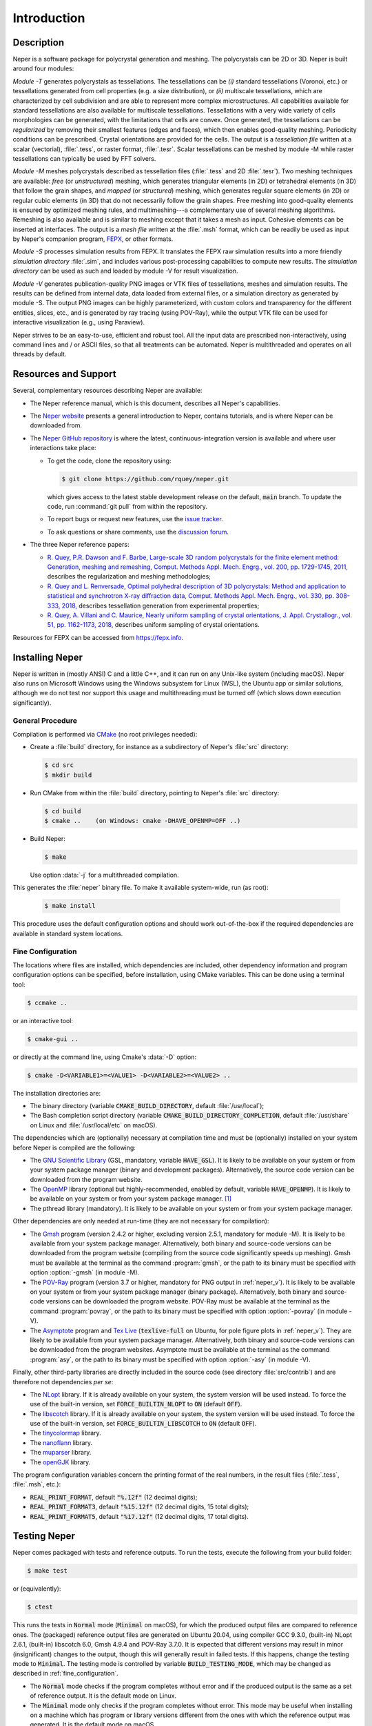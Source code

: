 .. _introduction:

Introduction
============

Description
-----------

Neper is a software package for polycrystal generation and meshing.  The polycrystals can be 2D or 3D. Neper is built around four modules:

*Module -T* generates polycrystals as tessellations.  The tessellations can be *(i)* standard tessellations (Voronoi, etc.) or tessellations generated from cell properties (e.g. a size distribution), or *(ii)* multiscale tessellations, which are characterized by cell subdivision and are able to represent more complex microstructures.  All capabilities available for standard tessellations are also available for multiscale tessellations.  Tessellations with a very wide variety of cells morphologies can be generated, with the limitations that cells are convex.  Once generated, the tessellations can be *regularized* by removing their smallest features (edges and faces), which then enables good-quality meshing.  Periodicity conditions can be prescribed.  Crystal orientations are provided for the cells.  The output is a *tessellation file* written at a scalar (vectorial), :file:`.tess`, or raster format, :file:`.tesr`.  Scalar tessellations can be meshed by module -M while raster tessellations can typically be used by FFT solvers.

*Module -M* meshes polycrystals described as tessellation files (:file:`.tess` and 2D :file:`.tesr`). Two meshing techniques are available: *free* (or *unstructured*) meshing, which generates triangular elements (in 2D) or tetrahedral elements (in 3D) that follow the grain shapes, and *mapped* (or *structured*) meshing, which generates regular square elements (in 2D) or regular cubic elements (in 3D) that do not necessarily follow the grain shapes.  Free meshing into good-quality elements is ensured by optimized meshing rules, and multimeshing---a complementary use of several meshing algorithms.  Remeshing is also available and is similar to meshing except that it takes a mesh as input.  Cohesive elements can be inserted at interfaces.  The output is a *mesh file* written at the :file:`.msh` format, which can be readily be used as input by Neper's companion program, `FEPX <https://fepx.info>`_, or other formats.

*Module -S* processes simulation results from FEPX.  It translates the FEPX raw simulation results into a more friendly *simulation directory* :file:`.sim`, and includes various post-processing capabilities to compute new results. The *simulation directory* can be used as such and loaded by module -V for result visualization.

*Module -V* generates publication-quality PNG images or VTK files of tessellations, meshes and simulation results.  The results can be defined from internal data, data loaded from external files, or a simulation directory as generated by module -S.  The output PNG images can be highly parameterized, with custom colors and transparency for the different entities, slices, etc., and is generated by ray tracing (using POV-Ray),  while the output VTK file can be used for interactive visualization (e.g., using Paraview).

Neper strives to be an easy-to-use, efficient and robust tool.  All the input data are prescribed non-interactively, using command lines and / or ASCII files, so that all treatments can be automated.
Neper is multithreaded and operates on all threads by default.

Resources and Support
---------------------

Several, complementary resources describing Neper are available:

- The Neper reference manual, which is this document, describes all Neper's capabilities.

- The `Neper website <https://neper.info>`_ presents a general introduction to Neper, contains tutorials, and is where Neper can be downloaded from.

- The `Neper GitHub repository <https://github.com/rquey/neper>`_ is where the latest, continuous-integration version is available and where user interactions take place:

  - To get the code, clone the repository using:

    .. code-block:: console

      $ git clone https://github.com/rquey/neper.git

    which gives access to the latest stable development release on the default, :code:`main` branch. To update the code, run :command:`git pull` from within the repository.

  - To report bugs or request new features, use the `issue tracker <https://github.com/rquey/neper/issues>`_.

  - To ask questions or share comments, use the `discussion forum <https://github.com/rquey/neper/discussions>`_.

- The three Neper reference papers:

  - `R. Quey, P.R. Dawson and F. Barbe, Large-scale 3D random polycrystals for the finite element method: Generation, meshing and remeshing, Comput. Methods Appl. Mech. Engrg., vol. 200, pp. 1729-1745, 2011, <https://neper.info/docs/neper-reference-paper.pdf>`_ describes the regularization and meshing methodologies;

  - `R. Quey and L. Renversade, Optimal polyhedral description of 3D polycrystals: Method and application to statistical and synchrotron X-ray diffraction data, Comput. Methods Appl. Mech. Engrg., vol. 330, pp. 308-333, 2018, <https://doi.org/10.1016/j.cma.2017.10.029>`_ describes tessellation generation from experimental properties;

  - `R. Quey, A. Villani and C. Maurice, Nearly uniform sampling of crystal orientations, J. Appl. Crystallogr., vol. 51, pp. 1162-1173, 2018, <https://doi.org/10.1107/S1600576718009019>`_ describes uniform sampling of crystal orientations.

Resources for FEPX can be accessed from https://fepx.info.

Installing Neper
----------------

Neper is written in (mostly ANSI) C and a little C++, and it can run on any Unix-like system (including macOS).  Neper also runs on Microsoft Windows using the Windows subsystem for Linux (WSL), the Ubuntu app or similar solutions, although we do not test nor support this usage and multithreading must be turned off (which slows down execution significantly).

General Procedure
~~~~~~~~~~~~~~~~~

Compilation is performed via `CMake <https://cmake.org>`_ (no root privileges needed):

- Create a :file:`build` directory, for instance as a subdirectory of Neper's :file:`src` directory:

  .. code-block:: console

    $ cd src
    $ mkdir build

- Run CMake from within the :file:`build` directory, pointing to Neper's :file:`src` directory:

  .. code-block:: console

    $ cd build
    $ cmake ..    (on Windows: cmake -DHAVE_OPENMP=OFF ..)

- Build Neper:

  .. code-block:: console

    $ make

  Use option :data:`-j` for a multithreaded compilation.

This generates the :file:`neper` binary file.  To make it available system-wide, run (as root):

  .. code-block:: console

    $ make install

This procedure uses the default configuration options and should work out-of-the-box if the required dependencies are available in standard system locations.

.. _fine_configuration:

Fine Configuration
~~~~~~~~~~~~~~~~~~

The locations where files are installed, which dependencies are included, other dependency information and program configuration options can be specified, before installation, using CMake variables.   This can be done using a terminal tool:

.. code-block:: console

  $ ccmake ..

or an interactive tool:

.. code-block:: console

  $ cmake-gui ..

or directly at the command line, using Cmake's :data:`-D` option:

.. code-block:: console

  $ cmake -D<VARIABLE1>=<VALUE1> -D<VARIABLE2>=<VALUE2> ..

The installation directories are:

- The binary directory (variable :code:`CMAKE_BUILD_DIRECTORY`, default :file:`/usr/local`);
- The Bash completion script directory (variable :code:`CMAKE_BUILD_DIRECTORY_COMPLETION`, default :file:`/usr/share` on Linux and :file:`/usr/local/etc` on macOS).

The dependencies which are (optionally) necessary at compilation time and must be (optionally) installed on your system before Neper is compiled are the following:

- The `GNU Scientific Library <https://www.gnu.org/software/gsl>`_ (GSL, mandatory, variable :code:`HAVE_GSL`).  It is likely to be available on your system or from your system package manager (binary and development packages). Alternatively, the source code version can be downloaded from the program website.

- The `OpenMP <https://www.openmp.org/>`_ library (optional but highly-recommended, enabled by default, variable :code:`HAVE_OPENMP`).  It is likely to be available on your system or from your system package manager. [#mac-install]_

- The pthread library (mandatory). It is likely to be available on your system or from your system package manager.

Other dependencies are only needed at run-time (they are not necessary for compilation):

- The `Gmsh <https://gmsh.info>`_ program (version 2.4.2 or higher, excluding version 2.5.1, mandatory for module -M). It is likely to be available from your system package manager. Alternatively, both binary and source-code versions can be downloaded from the program website (compiling from the source code significantly speeds up meshing).  Gmsh must be available at the terminal as the command :program:`gmsh`, or the path to its binary must be specified with option :option:`-gmsh` (in module -M).

- The `POV-Ray <http://www.povray.org>`_ program (version 3.7 or higher, mandatory for PNG output in :ref:`neper_v`).  It is likely to be available on your system or from your system package manager (binary package).  Alternatively, both binary and source-code versions can be downloaded the program website.  POV-Ray must be available at the terminal as the command :program:`povray`, or the path to its binary must be specified with option :option:`-povray` (in module -V).

- The `Asymptote <https://asymptote.sourceforge.io/>`_ program and `Tex Live <https://www.tug.org/texlive>`_ (:code:`texlive-full` on Ubuntu, for pole figure plots in :ref:`neper_v`). They are likely to be available from your system package manager.  Alternatively, both binary and source-code versions can be downloaded from the program websites.  Asymptote must be available at the terminal as the command :program:`asy`, or the path to its binary must be specified with option :option:`-asy` (in module -V).

Finally, other third-party libraries are directly included in the source code (see directory :file:`src/contrib`) and are therefore not dependencies *per se*:

- The `NLopt <https://nlopt.readthedocs.io>`_ library.  If it is already available on your system, the system version will be used instead.  To force the use of the built-in version, set :code:`FORCE_BUILTIN_NLOPT` to :code:`ON` (default :code:`OFF`).

- The `libscotch <https://www.labri.fr/perso/pelegrin/scotch>`_ library. If it is already available on your system, the system version will be used instead.  To force the use of the built-in version, set :code:`FORCE_BUILTIN_LIBSCOTCH` to :code:`ON` (default :code:`OFF`).

- The `tinycolormap <https://github.com/yuki-koyama/tinycolormap>`_ library.

- The `nanoflann <https://github.com/jlblancoc/nanoflann>`_ library.

- The `muparser <https://beltoforion.de/en/muparser>`_ library.

- The `openGJK <https://github.com/MattiaMontanari/openGJK>`_ library.

The program configuration variables concern the printing format of the real numbers, in the result files (:file:`.tess`, :file:`.msh`, etc.):

- :code:`REAL_PRINT_FORMAT`, default :code:`"%.12f"` (12 decimal digits);
- :code:`REAL_PRINT_FORMAT3`, default :code:`"%15.12f"` (12 decimal digits, 15 total digits);
- :code:`REAL_PRINT_FORMAT5`, default :code:`"%17.12f"` (12 decimal digits, 17 total digits).

Testing Neper
-------------

Neper comes packaged with tests and reference outputs. To run the tests, execute the following from your build folder:

.. code-block:: console

  $ make test

or (equivalently):

.. code-block:: console

  $ ctest

This runs the tests in :code:`Normal` mode (:code:`Minimal` on macOS), for which the produced output files are compared to reference ones. The (packaged) reference output files are generated on Ubuntu 20.04, using compiler GCC 9.3.0, (built-in) NLopt 2.6.1, (built-in) libscotch 6.0, Gmsh 4.9.4 and POV-Ray 3.7.0. It is expected that different versions may result in minor (insignificant) changes to the output, though this will generally result in failed tests.  If this happens, change the testing mode to :code:`Minimal`.  The testing mode is controlled by variable :code:`BUILD_TESTING_MODE`, which may be changed as described in :ref:`fine_configuration`.

- The :code:`Normal` mode checks if the program completes without error and if the produced output is the same as a set of reference output.  It is the default mode on Linux.

- The :code:`Minimal` mode only checks if the program completes without error. This mode may be useful when installing on a machine which has program or library versions different from the ones with which the reference output was generated.  It is the default mode on macOS.

- The :code:`Writing` mode overwrites the reference outputs with the generated output.  This mode may be useful when installing on a machine which has program or library versions different from the ones with which the reference output was generated and the user needs a reference output before making changes to the source code.

Getting Started
---------------

The :program:`neper` binary must be run in a terminal, followed by a list of arguments:

.. code-block:: console

  $ neper <arguments>

Neper returns messages in the terminal and results in ASCII (optionally binary) files.

The list of arguments describes the problem to solve.  There are several
general-purpose, self-explanatory arguments:

.. code-block:: console

  $ neper --help
  $ neper --version
  $ neper --license

The following of this section provides information on how to call Neper's modules,
properly format option arguments and set up an initialization file.

Modules
~~~~~~~

To call a module, run:

.. code-block:: console

  $ neper <module_name> <module_arguments>

where the module name can be :data:`-T`, :data:`-M`, :data:`-S` or :data:`-V`, and the module arguments can include both required input data and options.  Input data (when not a file name) and options start by :data:`-`.  Options can be provided in arbitrary order and are always followed by a single argument.
String completion is available for all options, so they may be abbreviated as long as the abbreviation is not ambiguous. For instance, in module :data:`-T`, option :option:`-regularization` can be abbreviated to :data:`-reg`. Autocomplete is also available and will complete an option name (or provide possibilities for the option name) when hitting the :code:`Tab` key. For instance, :data:`-reg\<tab\>` completes to :data:`-regularization`, and :data:`neper -T -n 1 -d<tab>` shows :data:`-domain -dim`.

.. important::

  - An argument must not contain any spaces.

  - When an argument contains shell metacharacters (:data:`(`, :data:`)`, :data:`?`, :data:`<`, etc.), it must be enclosed in either single (:data:`'`) or double (:data:`"`) quotes to be read in properly.  (Only double quotes enable variable substitution by the shell).

Logical options can be enabled or disabled by providing argument values of :data:`1` or :data:`0`, respectively.  Integer or real arguments can be written as numeral values or :ref:`mathematical_and_logical_expressions`.  For instance, in module -T, option :data:`-rcl 0.5` can also be written as :data:`-rcl 1/2` or :data:`-rcl "cos(pi/3)"`.  For some options, different values can be specified to different entities by loading them from an external :ref:`data_file` (or similar), using :data:`file(<file_name>)`.  For the more complex case of a multiscale tessellation, a :ref:`multiscale_cell_file` can also be used, and loaded using :data:`msfile(<file_name>)`.

Module -V shows some exceptions with respect to these rules: the argument can only be listed in arbitrary order before their corresponding :option:`-print` call, string completion is not available for custom input options, and option :option:`-loop` takes several arguments.

Argument Separators
~~~~~~~~~~~~~~~~~~~

Some options may take several argument values, which can be combined using *separators*:

- The :data:`,` separator is used to combine uncorrelated arguments, i.e. arguments of the same type, which can be processed independently from each other, in any order.  This is for example the case of output file formats.

- The :data:`:` separator is used to combine correlated arguments, i.e. arguments of different types, which cannot be processed independently from each other and must be processed in order.  This is for example the case of the values of a variable in different directions.

- The :data:`::` separator is used in module -T (and a little in module -M) to assign argument values to the different scales of a multiscale tessellation.  It is a *super-separator* that takes precedence over the :data:`,` and :data:`:` standard separators.

Initialization File
~~~~~~~~~~~~~~~~~~~

.. index::

   --rcfile, initialization file

When Neper is run, it starts by reading commands from an initialization file, :file:`$HOME/.neperrc`, if that file exists.  Another initialization file can be specified with option :data:`--rcfile`, before calling a module:

.. code-block:: console

  $ neper --rcfile <my_rc_file> <module_name> <module_arguments>

The reading of an initialization file can be disabled using option :data:`--rcfile none`.

When a Neper module is called, Neper looks for the occurrence of :data:`neper \<module_name\>` in the initialization file and then reads all arguments until the next occurrence of :data:`neper` (which should denote the beginning of another module option field) or the end of the file.  The arguments may be any legal arguments but are typically limited to frequently-used options.  Moreover, any field of comments can be preceded by :data:`neper comments`.

Here is the example of an initialization file, featuring its syntax (parts beginning with :data:`##` do not belong to the file):

.. code-block:: plain

    neper comments -------------------------------------  ## comment
    This is my initialization file.                       ## comment
                                                          ## comment
            It is pretty incomplete though...             ## comment
                                                          ## comment
    neper -T -reg 1                                       ## -T option
    neper -M -gmsh my_gmsh_path                           ## -M option
         -order 2                                         ## -M option
                                                          ## comment
    neper comments                                        ## comment
            Remember to add what I do not remember!       ## comment
    neper -V -povray my_povray_path                       ## -V option
    neper comments -------------------------------------  ## comment

If the initialization file is not found, or if :data:`neper \<module_name\>` is not found inside it, Neper will consider only the command line arguments.  Also, if an argument is initialized several times (for instance, both in the initialization file and at the command line), only the last specified value is used.

Running Conditions
~~~~~~~~~~~~~~~~~~

Neper runs on all threads by default.  The actual number of threads to use can be set at run stage, using the :code:`OMP_NUM_THREADS` environment variable, as in

.. code-block:: console

  $ export OMP_NUM_THREADS=8

The environment variable is unset by default.

Conventions Used in This Manual
-------------------------------

.. index::

   single: dollar sign $, shell prompt

- A command entered at the terminal is shown like this:

  .. code-block:: console

    $ command

  The first character on the line is the terminal prompt, and should not be typed. The dollar sign, :data:`$`, is used as the standard prompt in this manual, although some systems may use a different character.

- A program (or command) option is printed like :data:`this`;
- An option argument is printed like :data:`<this>`;
- The name of a variable, or a meta-syntactic variable, is printed like :data:`<this>`;
- A series of values are enclosed in curly brackets (:data:`{` and :data:`}`) and separated by :data:`,`, as in :data:`{1,3}`;
- A range of integer values or letters are enclosed in curly brackets (:data:`{` and :data:`}`) and separated by :data:`-`, as in :data:`{1-3}`;
- Mutually exclusive values are enclosed in curly brackets (:data:`{` and :data:`}`) and separated by :data:`|`, as in :data:`{possibility1|possibility2}`;
- Optional arguments are enclosed in square brackets (:data:`[` and :data:`]`);
- Different possibilities for an integer number, in a variable name, file name, etc. are printed using the :data:`#` symbol (e.g., one (or all) of :data:`<var1>`, :data:`<var2>`, etc. is printed :data:`<var#>`);
- An arbitrary piece of text, composed or zero or more characters, is printed using the :data:`*` symbol (as in the Shell language);
- Literal examples are printed like

  .. code-block:: console

    this

- File names are printed like :file:`this`.

Just like the :data:`$` sign, the :data:`<`, :data:`>`, :data:`[`, :data:`]`, :data:`{`, :data:`}`, etc. signs are used only for formatting and should not be typed.

Options that are only of secondary importance or for fine tuning are tagged :data:`(Secondary option)`.

Some options, such as :data:`-datacellcol`, :data:`-datafacecol`, etc., differ only by the fact that they apply to different entities and are documented together, as :data:`-data{cell,...,face,...}col`.

Some abbreviations are used consistently for options and contribute to Neper's
jargon:

================ =================================
**Abbreviation** **Meaning**
:code:`algo` 	 algorithm
:code:`arch` 	 architecture
:code:`aspratio` aspect ratio
:code:`cl`   	 characteristic length
:code:`col` 	 color or column
:code:`conv`	 convergence
:code:`coo`	 coordinate
:code:`crysym`   crystal symmetry
:code:`csys`	 coordinate system
:code:`diameq`   equivalent diameter
:code:`dim`  	 dimension
:code:`dir`  	 directory or direction
:code:`dis`  	 distribution or distortion
:code:`dof`	 degree of freedom
:code:`dup`	 duplicate(d)
:code:`elset` 	 element set
:code:`elt`   	 element
:code:`expr`  	 expression
:code:`fact` 	 factor
:code:`faset` 	 element face set
:code:`geo`   	 geometry
:code:`id`    	 identifier
:code:`ini` 	 initial
:code:`inf` 	 infinity
:code:`inter` 	 interpolation
:code:`iter`  	 iteration
:code:`max`   	 maximum
:code:`min`   	 minimum
:code:`morpho` 	 morphology
:code:`nb` 	 number
:code:`neigh` 	 neighbor
:code:`nset`  	 node set
:code:`opti` 	 optimization
:code:`ori`   	 orientation
:code:`part`  	 partition
:code:`poly`  	 polyhedron
:code:`pov` 	 POV-Ray file
:code:`qual`  	 quality
:code:`rad` 	 radius
:code:`rcl` 	 relative characteristic length
:code:`res` 	 resolution
:code:`rmax`   	 relative maximum
:code:`sing` 	 singular
:code:`stat`  	 statistics
:code:`surf`  	 surface
:code:`tesr`  	 raster tessellation
:code:`tess`  	 scalar tessellation
:code:`tmp`   	 temporary
:code:`trs` 	 transparency
:code:`val`   	 value
:code:`var`   	 variable
:code:`ver`   	 vertex
================ =================================

.. [#mac-install] On macOS, install :program:`llvm` and :program:`libomp` via Homebrew.


